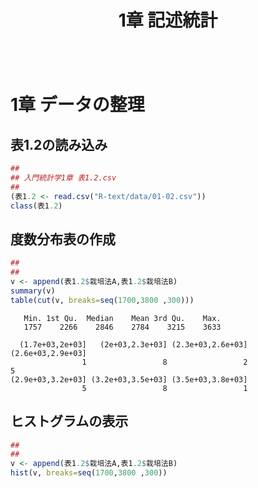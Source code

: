 #+OPTIONS: tex:t 
#+property: header-args:R :session *rtext* :results output :exports both
#+include R-text-common.org
#+Title: 1章 記述統計


 #+begin_src R :session *rtext* :results output :exports both :tangle R-text/code/01.R
 #+end_src

* 1章 データの整理
  
** 表1.2の読み込み

#+begin_src R :tangle R-text/code/01.R 
##
## 入門統計学1章 表1.2.csv
##
(表1.2 <- read.csv("R-text/data/01-02.csv"))
class(表1.2)
#+end_src

#+RESULTS:
#+begin_example
[1] "data.frame"
   ポット番号 栽培法A 栽培法B
1           1    3063    3157
2           2    2275    2707
3           3    2089    3270
4           4    2855    3181
5           5    2836    3633
6           6    3219    3404
7           7    2817    2219
8           8    2136    2730
9           9    2540    3408
10         10    2263    3203
11         11    2140    2938
12         12    1757    3286
13         13    2499    2920
14         14    2093    3332
15         15    2073    3478
#+end_example

** 度数分布表の作成
 #+begin_src R :session *rtext* :results output :exports both :tangle R-text/code/01.R
##
## 
v <- append(表1.2$栽培法A,表1.2$栽培法B)
summary(v)
table(cut(v, breaks=seq(1700,3800 ,300)))
 #+end_src

 #+RESULTS:
 :    Min. 1st Qu.  Median    Mean 3rd Qu.    Max. 
 :    1757    2266    2846    2784    3215    3633
 : 
 :   (1.7e+03,2e+03]   (2e+03,2.3e+03] (2.3e+03,2.6e+03] (2.6e+03,2.9e+03] 
 :                 1                 8                 2                 5 
 : (2.9e+03,3.2e+03] (3.2e+03,3.5e+03] (3.5e+03,3.8e+03] 
 :                 5                 8                 1

** ヒストグラムの表示
   
  #+begin_src R :session *rtext* :results graphics :file R-text/graph/01-hist.png
##
## 
v <- append(表1.2$栽培法A,表1.2$栽培法B)
hist(v, breaks=seq(1700,3800 ,300))
 #+end_src

 #+RESULTS:



 [[./R-text/graph/01-hist.png]]





   
